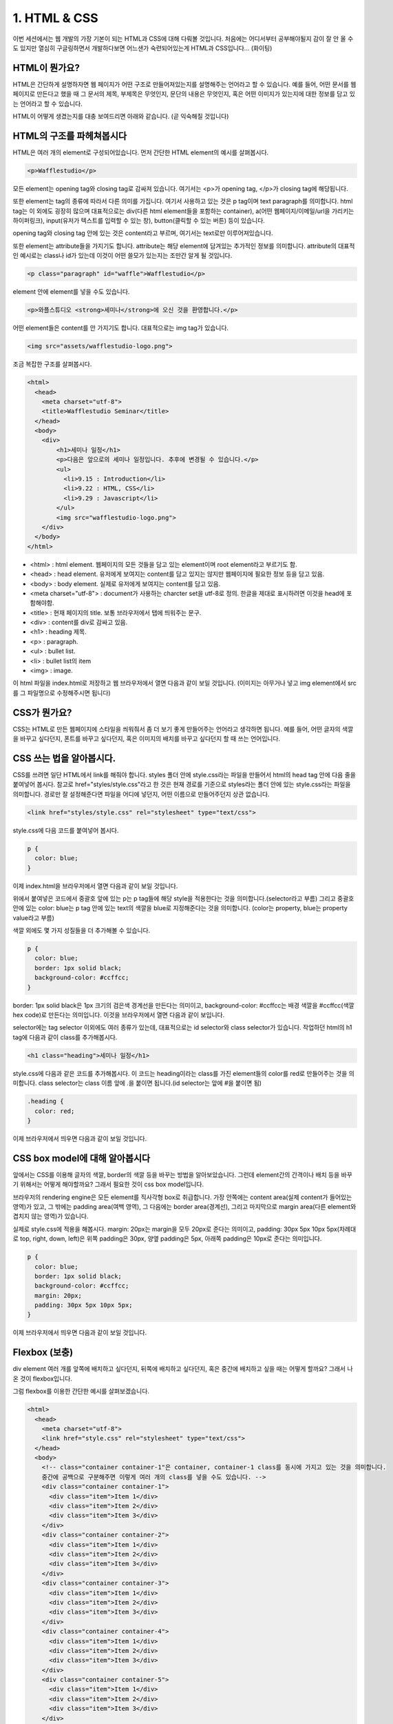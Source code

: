 1. HTML & CSS
======================================

이번 세션에서는 웹 개발의 가장 기본이 되는 HTML과 CSS에 대해 다뤄볼 것입니다. 처음에는 어디서부터 공부해야될지 감이 잘 안 올 수도 있지만 열심히 구글링하면서 개발하다보면 어느샌가 숙련되어있는게 HTML과 CSS입니다... (화이팅)


HTML이 뭔가요?
--------------------------------------

HTML은 간단하게 설명하자면 웹 페이지가 어떤 구조로 만들어져있는지를 설명해주는 언어라고 할 수 있습니다. 예를 들어, 어떤 문서를 웹 페이지로 만든다고 했을 때 그 문서의 제목, 부제목은 무엇인지, 문단의 내용은 무엇인지, 혹은 어떤 이미지가 있는지에 대한 정보를 담고 있는 언어라고 할 수 있습니다.

HTML이 어떻게 생겼는지를 대충 보여드리면 아래와 같습니다. (곧 익숙해질 것입니다)

.. image:: ../_static/html-example.png
    :width: 100%


HTML의 구조를 파헤쳐봅시다
---------------------------------------

HTML은 여러 개의 element로 구성되어있습니다. 먼저 간단한 HTML element의 예시를 살펴봅시다.

.. code-block:: html

    <p>Wafflestudio</p>

모든 element는 opening tag와 closing tag로 감싸져 있습니다. 여기서는 <p>가 opening tag, </p>가 closing tag에 해당됩니다.

또한 element는 tag의 종류에 따라서 다른 의미를 가집니다. 여기서 사용하고 있는 것은 p tag이며 text paragraph를 의미합니다. html tag는 이 외에도 굉장히 많으며 대표적으로는 div(다른 html element들을 포함하는 container), a(어떤 웹페이지/이메일/url을 가리키는 하이퍼링크), input(유저가 텍스트를 입력할 수 있는 창), button(클릭할 수 있는 버튼) 등이 있습니다.

opening tag와 closing tag 안에 있는 것은 content라고 부르며, 여기서는 text로만 이루어져있습니다.


또한 element는 attribute들을 가지기도 합니다. attribute는 해당 element에 담겨있는 추가적인 정보를 의미합니다. attribute의 대표적인 예시로는 class나 id가 있는데 이것이 어떤 쓸모가 있는지는 조만간 알게 될 것입니다.

.. code-block:: html

    <p class="paragraph" id="waffle">Wafflestudio</p>


element 안에 element를 넣을 수도 있습니다.

.. code-block:: html

    <p>와플스튜디오 <strong>세미나</strong>에 오신 것을 환영합니다.</p>


어떤 element들은 content를 안 가지기도 합니다. 대표적으로는 img tag가 있습니다.

.. code-block:: html

    <img src="assets/wafflestudio-logo.png">


조금 복잡한 구조를 살펴봅시다.

.. code-block:: html

    <html>
      <head>
        <meta charset="utf-8">
        <title>Wafflestudio Seminar</title>
      </head>
      <body>
        <div>
            <h1>세미나 일정</h1>
            <p>다음은 앞으로의 세미나 일정입니다. 추후에 변경될 수 있습니다.</p>
            <ul>
              <li>9.15 : Introduction</li>
              <li>9.22 : HTML, CSS</li>
              <li>9.29 : Javascript</li>
            </ul>
            <img src="wafflestudio-logo.png">
        </div>
      </body>
    </html>

* <html> : html element. 웹페이지의 모든 것들을 담고 있는 element이며 root element라고 부르기도 함.
* <head> : head element. 유저에게 보여지는 content를 담고 있지는 않지만 웹페이지에 필요한 정보 등을 담고 있음.
* <body> : body element. 실제로 유저에게 보여지는 content를 담고 있음.
* <meta charset="utf-8"> : document가 사용하는 charcter set을 utf-8로 정의. 한글을 제대로 표시하려면 이것을 head에 포함해야함.
* <title> : 현재 페이지의 title. 보통 브라우저에서 탭에 띄워주는 문구.
* <div> : content를 div로 감싸고 있음.
* <h1> : heading 제목.
* <p> : paragraph.
* <ul> : bullet list.
* <li> : bullet list의 item
* <img> : image.

이 html 파일을 index.html로 저장하고 웹 브라우저에서 열면 다음과 같이 보일 것입니다. (이미지는 아무거나 넣고 img element에서 src를 그 파일명으로 수정해주시면 됩니다)

.. image:: ../_static/html-result-example.png
    :width: 100%
    :align: center


CSS가 뭔가요?
--------------------------------------

CSS는 HTML로 만든 웹페이지에 스타일을 씌워줘서 좀 더 보기 좋게 만들어주는 언어라고 생각하면 됩니다. 예를 들어, 어떤 글자의 색깔을 바꾸고 싶다던지, 폰트를 바꾸고 싶다던지, 혹은 이미지의 배치를 바꾸고 싶다던지 할 때 쓰는 언어입니다.


CSS 쓰는 법을 알아봅시다.
--------------------------------------

CSS를 쓰려면 일단 HTML에서 link를 해줘야 합니다. styles 폴더 안에 style.css라는 파일을 만들어서 html의 head tag 안에 다음 줄을 붙여넣어 봅시다. 참고로 href="styles/style.css"라고 한 것은 현재 경로를 기준으로 styles라는 폴더 안에 있는 style.css라는 파일을 의미합니다. 경로만 잘 설정해준다면 파일을 어디에 넣던지, 어떤 이름으로 만들어주던지 상관 없습니다.

.. code-block:: html

    <link href="styles/style.css" rel="stylesheet" type="text/css">

style.css에 다음 코드를 붙여넣어 봅시다.

.. code-block:: css

    p {
      color: blue;
    }

이제 index.html을 브라우저에서 열면 다음과 같이 보일 것입니다.

.. image:: ../_static/css-result-example.png
    :width: 100%
    :align: center

위에서 붙여넣은 코드에서 중괄호 앞에 있는 p는 p tag들에 해당 style을 적용한다는 것을 의미합니다.(selector라고 부름) 그리고 중괄호 안에 있는 color: blue는 p tag 안에 있는 text의 색깔을 blue로 지정해준다는 것을 의미합니다. (color는 property, blue는 property value라고 부름)

색깔 외에도 몇 가지 성질들을 더 추가해볼 수 있습니다.

.. code-block:: css

    p {
      color: blue;
      border: 1px solid black;
      background-color: #ccffcc;
    }

border: 1px solid black은 1px 크기의 검은색 경계선을 만든다는 의미이고, background-color: #ccffcc는 배경 색깔을 #ccffcc(색깔 hex code)로 만든다는 의미입니다. 이것을 브라우저에서 열면 다음과 같이 보입니다.

.. image:: ../_static/css-result-example-2.png
    :width: 100%
    :align: center

selector에는 tag selector 이외에도 여러 종류가 있는데, 대표적으로는 id selector와 class selector가 있습니다. 작업하던 html의 h1 tag에 다음과 같이 class를 추가해봅시다.

.. code-block:: html

    <h1 class="heading">세미나 일정</h1>

style.css에 다음과 같은 코드를 추가해봅시다. 이 코드는 heading이라는 class를 가진 element들의 color를 red로 만들어주는 것을 의미합니다. class selector는 class 이름 앞에 .을 붙이면 됩니다.(id selector는 앞에 #을 붙이면 됨)

.. code-block:: css

    .heading {
      color: red;
    }

이제 브라우저에서 띄우면 다음과 같이 보일 것입니다.

.. image:: ../_static/css-result-example-3.png
    :width: 100%
    :align: center


CSS box model에 대해 알아봅시다
--------------------------------------

앞에서는 CSS를 이용해 글자의 색깔, border의 색깔 등을 바꾸는 방법을 알아보았습니다. 그런데 element간의 간격이나 배치 등을 바꾸기 위해서는 어떻게 해야할까요? 그래서 필요한 것이 css box model입니다.

.. image:: ../_static/css-box-model.png
    :width: 300px
    :align: center

브라우저의 rendering engine은 모든 element를 직사각형 box로 취급합니다. 가장 안쪽에는 content area(실제 content가 들어있는 영역)가 있고, 그 밖에는 padding area(여백 영역), 그 다음에는 border area(경계선), 그리고 마지막으로 margin area(다른 element와 겹치지 않는 영역)가 있습니다.

실제로 style.css에 적용을 해봅시다. margin: 20px는 margin을 모두 20px로 준다는 의미이고, padding: 30px 5px 10px 5px(차례대로 top, right, down, left)은 위쪽 padding은 30px, 양옆 padding은 5px, 아래쪽 padding은 10px로 준다는 의미입니다.

.. code-block:: css

    p {
      color: blue;
      border: 1px solid black;
      background-color: #ccffcc;
      margin: 20px;
      padding: 30px 5px 10px 5px;
    }

이제 브라우저에서 띄우면 다음과 같이 보일 것입니다.

.. image:: ../_static/css-box-model-result-example.png
    :width: 100%
    :align: center


Flexbox (보충)
--------------------------------------

div element 여러 개를 앞쪽에 배치하고 싶다던지, 뒤쪽에 배치하고 싶다던지, 혹은 중간에 배치하고 싶을 때는 어떻게 할까요? 그래서 나온 것이 flexbox입니다.

그럼 flexbox를 이용한 간단한 예시를 살펴보겠습니다.

.. code-block:: html

  <html>
    <head>
      <meta charset="utf-8">
      <link href="style.css" rel="stylesheet" type="text/css">
    </head>
    <body>
      <!-- class="container container-1"은 container, container-1 class를 동시에 가지고 있는 것을 의미합니다.
      중간에 공백으로 구분해주면 이렇게 여러 개의 class를 넣을 수도 있습니다. -->
      <div class="container container-1">
        <div class="item">Item 1</div>
        <div class="item">Item 2</div>
        <div class="item">Item 3</div>
      </div>
      <div class="container container-2">
        <div class="item">Item 1</div>
        <div class="item">Item 2</div>
        <div class="item">Item 3</div>
      </div>
      <div class="container container-3">
        <div class="item">Item 1</div>
        <div class="item">Item 2</div>
        <div class="item">Item 3</div>
      </div>
      <div class="container container-4">
        <div class="item">Item 1</div>
        <div class="item">Item 2</div>
        <div class="item">Item 3</div>
      </div>
      <div class="container container-5">
        <div class="item">Item 1</div>
        <div class="item">Item 2</div>
        <div class="item">Item 3</div>
      </div>
    </body>
  </html>

.. code-block:: css

  .item {
    width: 100px;
    border: 1px solid black;
  }

  .container {
    margin: 20px 0px;
    border: 1px solid red;
    display: flex; /* 이렇게 display를 flex로 설정해주면 해당 element는 flex container가 됩니다. */
  }

  .container-1 {
    justify-content: flex-end; /* 뒤에부터 차곡차곡 쌓기 */
  }

  .container-2 {
    justify-content: flex-start; /* 처음부터 차곡차곡 쌓기 */
  }

  .container-3 {
    justify-content: center; /* 중간에 배치 */
  }

  .container-4 {
    justify-content: space-between; /* item 사이의 간격을 일정하게 */
  }

  .container-5 {
    justify-content: space-around; /* item 사이와 양 끝의 간격을 일정하게 */
  }

위의 html과 css를 각각 저장하고 브라우저에서 열어보면 다음과 같이 보일 것입니다.

.. image:: ../_static/flexbox-example.png
    :width: 100%
    :align: center

이렇게 display: flex로 flex container를 만들어주고 justify-content를 적절히 설정해주면 원하는 레이아웃대로 배치할 수 있습니다. 한 번씩 시도해보시기 바랍니다.  flexbox를 더 자세히 알아보고 싶다면 아래 읽을거리에 첨부한 사이트들을 참고해주세요.

(IE 브라우저에서는 flexbox가 잘 작동하지 않을 수도 있습니다. 대응하는 방법도 있긴 하지만 많이 귀찮으니 Chrome이나 Edge 등 다른 브라우저를 사용하길 권장합니다)


읽을거리
--------------------------------------

* `생활코딩 HTML 사전 <https://opentutorials.org/course/1058>`_
* `생활코딩 CSS 사전 <https://opentutorials.org/course/718>`_
* `CSS Selector Reference <https://www.w3schools.com/cssref/css_selectors.asp>`_
* `How Flexbox works - explained with big, colorful, animated gifs <https://medium.freecodecamp.org/an-animated-guide-to-flexbox-d280cf6afc35>`_
* `FLEXBOX FROGGY (flexbox를 게임으로 배워봅시다) <http://flexboxfroggy.com>`_
* `CSS Layout - The position Property <https://www.w3schools.com/css/css_positioning.asp>`_


과제
--------------------------------------

HTML과 CSS만을 이용해서 구글 홈페이지 목업 만들기

.. image:: ../_static/google-screenshot.png
    :width: 100%

필요한 이미지는 구글 홈페이지에서 직접 다운받을 수 있습니다.

과제를 하려면 세미나에서 다룬 내용 외에 직접 찾아보면서 공부해야할 것들도 좀 있을 것입니다. 위에 추가된 flexbox 보충자료와 읽을거리를 참고해주세요. (하단 바를 어떻게 구현해야할지 모르겠다면 CSS Layout - The position Property를 읽어보세요)